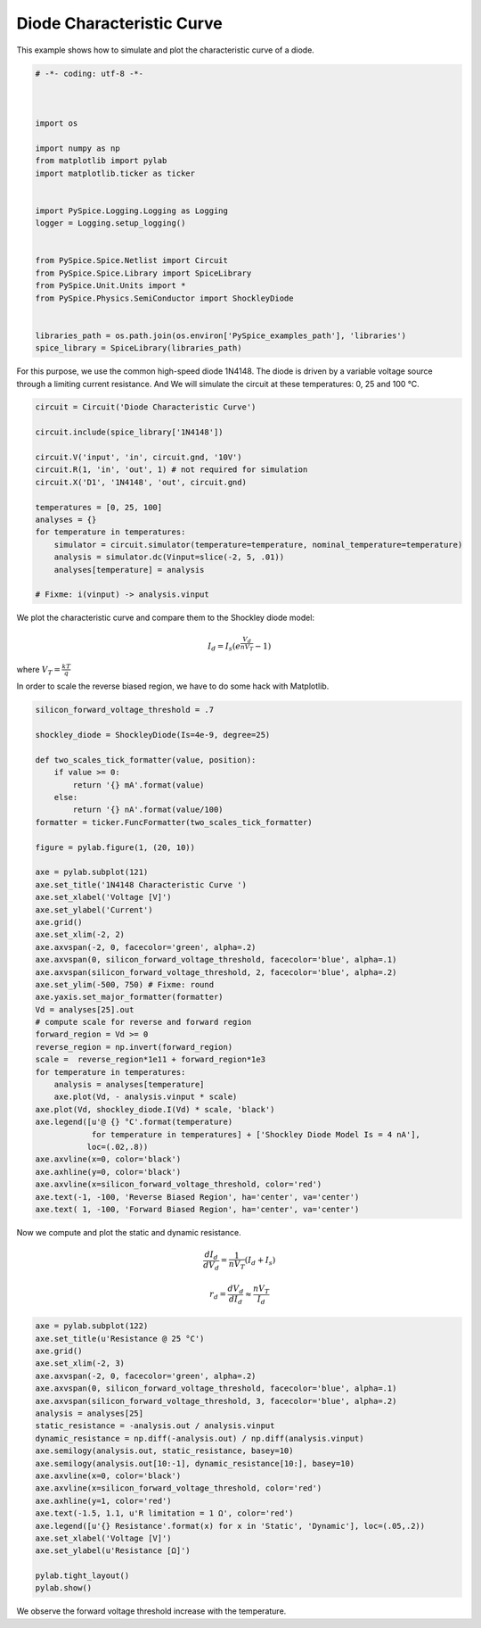 
============================
 Diode Characteristic Curve
============================

This example shows how to simulate and plot the characteristic curve of a diode.

.. code-block:: python

    
    # -*- coding: utf-8 -*-

    
    
    import os
    
    import numpy as np
    from matplotlib import pylab
    import matplotlib.ticker as ticker
    
    
    import PySpice.Logging.Logging as Logging
    logger = Logging.setup_logging()
    
    
    from PySpice.Spice.Netlist import Circuit
    from PySpice.Spice.Library import SpiceLibrary
    from PySpice.Unit.Units import *
    from PySpice.Physics.SemiConductor import ShockleyDiode
    
    
    libraries_path = os.path.join(os.environ['PySpice_examples_path'], 'libraries')
    spice_library = SpiceLibrary(libraries_path)
    
    

For this purpose, we use the common high-speed diode 1N4148.  The diode is driven by a variable
voltage source through a limiting current resistance.  And We will simulate the circuit at these
temperatures: 0, 25 and 100 °C.

.. image:: diode-characteristic-curve-circuit.png


.. code-block:: python

    
    
    circuit = Circuit('Diode Characteristic Curve')
    
    circuit.include(spice_library['1N4148'])
    
    circuit.V('input', 'in', circuit.gnd, '10V')
    circuit.R(1, 'in', 'out', 1) # not required for simulation
    circuit.X('D1', '1N4148', 'out', circuit.gnd)
    
    temperatures = [0, 25, 100]
    analyses = {}
    for temperature in temperatures:
        simulator = circuit.simulator(temperature=temperature, nominal_temperature=temperature)
        analysis = simulator.dc(Vinput=slice(-2, 5, .01))
        analyses[temperature] = analysis
    
    # Fixme: i(vinput) -> analysis.vinput
    
    

We plot the characteristic curve and compare them to the Shockley diode model:

.. math::

    I_d = I_s \left( e^{\frac{V_d}{n V_T}} - 1 \right)

where :math:`V_T = \frac{k T}{q}`

In order to scale the reverse biased region, we have to do some hack with Matplotlib.


.. code-block:: python

    
    silicon_forward_voltage_threshold = .7
    
    shockley_diode = ShockleyDiode(Is=4e-9, degree=25)
    
    def two_scales_tick_formatter(value, position):
        if value >= 0:
            return '{} mA'.format(value)
        else:
            return '{} nA'.format(value/100)
    formatter = ticker.FuncFormatter(two_scales_tick_formatter)
    
    figure = pylab.figure(1, (20, 10))
    
    axe = pylab.subplot(121)
    axe.set_title('1N4148 Characteristic Curve ')
    axe.set_xlabel('Voltage [V]')
    axe.set_ylabel('Current')
    axe.grid()
    axe.set_xlim(-2, 2)
    axe.axvspan(-2, 0, facecolor='green', alpha=.2)
    axe.axvspan(0, silicon_forward_voltage_threshold, facecolor='blue', alpha=.1)
    axe.axvspan(silicon_forward_voltage_threshold, 2, facecolor='blue', alpha=.2)
    axe.set_ylim(-500, 750) # Fixme: round
    axe.yaxis.set_major_formatter(formatter)
    Vd = analyses[25].out
    # compute scale for reverse and forward region
    forward_region = Vd >= 0
    reverse_region = np.invert(forward_region)
    scale =  reverse_region*1e11 + forward_region*1e3
    for temperature in temperatures:
        analysis = analyses[temperature]
        axe.plot(Vd, - analysis.vinput * scale)
    axe.plot(Vd, shockley_diode.I(Vd) * scale, 'black')
    axe.legend([u'@ {} °C'.format(temperature)
                for temperature in temperatures] + ['Shockley Diode Model Is = 4 nA'],
               loc=(.02,.8))
    axe.axvline(x=0, color='black')
    axe.axhline(y=0, color='black')
    axe.axvline(x=silicon_forward_voltage_threshold, color='red')
    axe.text(-1, -100, 'Reverse Biased Region', ha='center', va='center')
    axe.text( 1, -100, 'Forward Biased Region', ha='center', va='center')
    

Now we compute and plot the static and dynamic resistance.

.. math::

  \frac{d I_d}{d V_d} = \frac{1}{n V_T}(I_d + I_s)

.. math::

  r_d = \frac{d V_d}{d I_d} \approx \frac{n V_T}{I_d}

.. code-block:: python

    
    axe = pylab.subplot(122)
    axe.set_title(u'Resistance @ 25 °C')
    axe.grid()
    axe.set_xlim(-2, 3)
    axe.axvspan(-2, 0, facecolor='green', alpha=.2)
    axe.axvspan(0, silicon_forward_voltage_threshold, facecolor='blue', alpha=.1)
    axe.axvspan(silicon_forward_voltage_threshold, 3, facecolor='blue', alpha=.2)
    analysis = analyses[25]
    static_resistance = -analysis.out / analysis.vinput
    dynamic_resistance = np.diff(-analysis.out) / np.diff(analysis.vinput)
    axe.semilogy(analysis.out, static_resistance, basey=10)
    axe.semilogy(analysis.out[10:-1], dynamic_resistance[10:], basey=10)
    axe.axvline(x=0, color='black')
    axe.axvline(x=silicon_forward_voltage_threshold, color='red')
    axe.axhline(y=1, color='red')
    axe.text(-1.5, 1.1, u'R limitation = 1 Ω', color='red')
    axe.legend([u'{} Resistance'.format(x) for x in 'Static', 'Dynamic'], loc=(.05,.2))
    axe.set_xlabel('Voltage [V]')
    axe.set_ylabel(u'Resistance [Ω]')
    
    pylab.tight_layout()
    pylab.show()
    


.. image:: diode-characteristic-curve.png

We observe the forward voltage threshold increase with the temperature.
